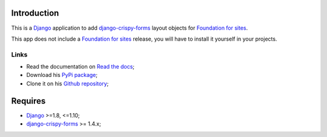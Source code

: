 .. _docutils: http://docutils.sourceforge.net/
.. _Django: https://www.djangoproject.com/
.. _django-crispy-forms: https://github.com/maraujop/django-crispy-forms
.. _Foundation for sites: http://github.com/zurb/foundation

Introduction
============

This is a `Django`_ application to add `django-crispy-forms`_ layout objects for `Foundation for sites`_.

This app does not include a `Foundation for sites`_ release, you will have to install it yourself in your projects.

Links
*****

* Read the documentation on `Read the docs <http://crispy-forms-foundation.readthedocs.io/>`_;
* Download his `PyPi package <http://pypi.python.org/pypi/crispy-forms-foundation>`_;
* Clone it on his `Github repository <https://github.com/sveetch/crispy-forms-foundation>`_;

Requires
========

* `Django`_ >=1.8, <=1.10;
* `django-crispy-forms`_ >= 1.4.x;
